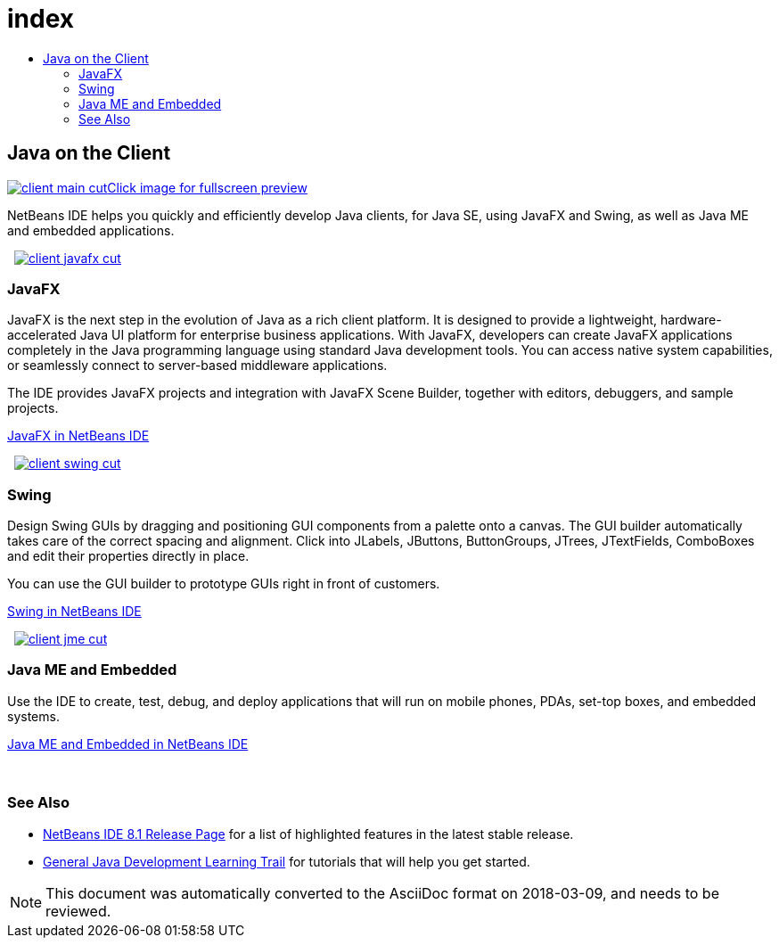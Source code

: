 // 
//     Licensed to the Apache Software Foundation (ASF) under one
//     or more contributor license agreements.  See the NOTICE file
//     distributed with this work for additional information
//     regarding copyright ownership.  The ASF licenses this file
//     to you under the Apache License, Version 2.0 (the
//     "License"); you may not use this file except in compliance
//     with the License.  You may obtain a copy of the License at
// 
//       http://www.apache.org/licenses/LICENSE-2.0
// 
//     Unless required by applicable law or agreed to in writing,
//     software distributed under the License is distributed on an
//     "AS IS" BASIS, WITHOUT WARRANTIES OR CONDITIONS OF ANY
//     KIND, either express or implied.  See the License for the
//     specific language governing permissions and limitations
//     under the License.
//

= index
:jbake-type: page
:jbake-tags: old-site, needs-review
:jbake-status: published
:keywords: Apache NetBeans  index
:description: Apache NetBeans  index
:toc: left
:toc-title:

 

== Java on the Client

link:client-main-full.png[image:client-main-cut.png[][font-11]#Click image for fullscreen preview#]

NetBeans IDE helps you quickly and efficiently develop Java clients, for Java SE, using JavaFX and Swing, as well as Java ME and embedded applications.

    [overview-right]#link:client-javafx-full.png[image:client-javafx-cut.png[]]#

=== JavaFX

JavaFX is the next step in the evolution of Java as a rich client platform. It is designed to provide a lightweight, hardware-accelerated Java UI platform for enterprise business applications. With JavaFX, developers can create JavaFX applications completely in the Java programming language using standard Java development tools. You can access native system capabilities, or seamlessly connect to server-based middleware applications.

The IDE provides JavaFX projects and integration with JavaFX Scene Builder, together with editors, debuggers, and sample projects.

link:javafx.html[JavaFX in NetBeans IDE]

     [overview-left]#link:client-swing-full.png[image:client-swing-cut.png[]]#

=== Swing

Design Swing GUIs by dragging and positioning GUI components from a palette onto a canvas. The GUI builder automatically takes care of the correct spacing and alignment. Click into JLabels, JButtons, ButtonGroups, JTrees, JTextFields, ComboBoxes and edit their properties directly in place.

You can use the GUI builder to prototype GUIs right in front of customers.

link:swing.html[Swing in NetBeans IDE]

     [overview-right]#link:client-jme-full.png[image:client-jme-cut.png[]]#

=== Java ME and Embedded

Use the IDE to create, test, debug, and deploy applications that will run on mobile phones, PDAs, set-top boxes, and embedded systems.

link:java-me.html[Java ME and Embedded in NetBeans IDE]

 

=== See Also

* link:../../community/releases/81/index.html[NetBeans IDE 8.1 Release Page] for a list of highlighted features in the latest stable release.
* link:../../kb/trails/java-se.html[General Java Development Learning Trail] for tutorials that will help you get started.

NOTE: This document was automatically converted to the AsciiDoc format on 2018-03-09, and needs to be reviewed.

